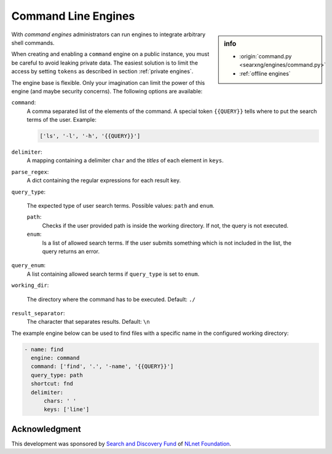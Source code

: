 .. _engine command:

====================
Command Line Engines
====================

.. sidebar:: info

   - :origin:`command.py <searxng/engines/command.py>`
   - :ref:`offline engines`

With *command engines* administrators can run engines to integrate arbitrary
shell commands.

When creating and enabling a ``command`` engine on a public instance, you must
be careful to avoid leaking private data.  The easiest solution is to limit the
access by setting ``tokens`` as described in section :ref:`private engines`.

The engine base is flexible.  Only your imagination can limit the power of this
engine (and maybe security concerns).  The following options are available:

``command``:
  A comma separated list of the elements of the command.  A special token
  ``{{QUERY}}`` tells where to put the search terms of the user. Example:

  .. code:: yaml

     ['ls', '-l', '-h', '{{QUERY}}']

``delimiter``:
  A mapping containing a delimiter ``char`` and the *titles* of each element in
  ``keys``.

``parse_regex``:
  A dict containing the regular expressions for each result key.

``query_type``:

  The expected type of user search terms.  Possible values: ``path`` and
  ``enum``.

  ``path``:
    Checks if the user provided path is inside the working directory.  If not,
    the query is not executed.

  ``enum``:
    Is a list of allowed search terms.  If the user submits something which is
    not included in the list, the query returns an error.

``query_enum``:
  A list containing allowed search terms if ``query_type`` is set to ``enum``.

``working_dir``:

  The directory where the command has to be executed.  Default: ``./``

``result_separator``:
  The character that separates results. Default: ``\n``

The example engine below can be used to find files with a specific name in the
configured working directory:

.. code:: yaml

  - name: find
    engine: command
    command: ['find', '.', '-name', '{{QUERY}}']
    query_type: path
    shortcut: fnd
    delimiter:
        chars: ' '
        keys: ['line']


Acknowledgment
==============

This development was sponsored by `Search and Discovery Fund
<https://nlnet.nl/discovery>`_ of `NLnet Foundation <https://nlnet.nl/>`_.
